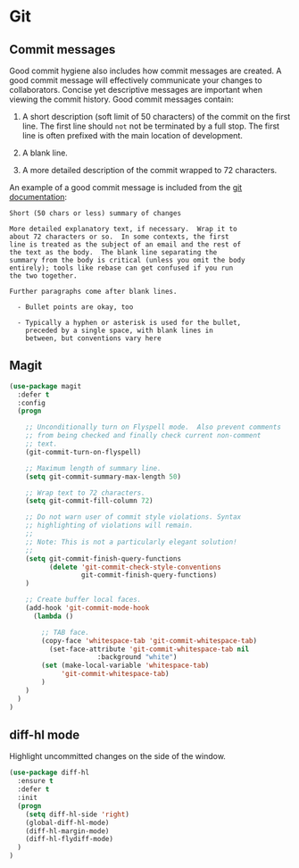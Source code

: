 * Git

** Commit messages

Good commit hygiene also includes how commit messages are created. A
good commit message will effectively communicate your changes to
collaborators. Concise yet descriptive messages are important when
viewing the commit history. Good commit messages contain:

    1. A short description (soft limit of 50 characters) of the commit
       on the first line. The first line should ~not~ not be
       terminated by a full stop. The first line is often prefixed
       with the main location of development.

    2. A blank line.

    3. A more detailed description of the commit wrapped to 72
       characters.

An example of a good commit message is included from the [[http://git-scm.com/book/en/v2/Distributed-Git-Contributing-to-a-Project][git
documentation]]:

#+BEGIN_EXAMPLE
    Short (50 chars or less) summary of changes

    More detailed explanatory text, if necessary.  Wrap it to
    about 72 characters or so.  In some contexts, the first
    line is treated as the subject of an email and the rest of
    the text as the body.  The blank line separating the
    summary from the body is critical (unless you omit the body
    entirely); tools like rebase can get confused if you run
    the two together.

    Further paragraphs come after blank lines.

      - Bullet points are okay, too

      - Typically a hyphen or asterisk is used for the bullet,
        preceded by a single space, with blank lines in
        between, but conventions vary here
#+END_EXAMPLE


** Magit

#+BEGIN_SRC emacs-lisp
(use-package magit
  :defer t
  :config
  (progn

    ;; Unconditionally turn on Flyspell mode.  Also prevent comments
    ;; from being checked and finally check current non-comment
    ;; text.
    (git-commit-turn-on-flyspell)

    ;; Maximum length of summary line.
    (setq git-commit-summary-max-length 50)

    ;; Wrap text to 72 characters.
    (setq git-commit-fill-column 72)

    ;; Do not warn user of commit style violations. Syntax
    ;; highlighting of violations will remain.
    ;;
    ;; Note: This is not a particularly elegant solution!
    ;;
    (setq git-commit-finish-query-functions
          (delete 'git-commit-check-style-conventions
                  git-commit-finish-query-functions)
    )

    ;; Create buffer local faces.
    (add-hook 'git-commit-mode-hook
      (lambda ()

        ;; TAB face.
        (copy-face 'whitespace-tab 'git-commit-whitespace-tab)
    	  (set-face-attribute 'git-commit-whitespace-tab nil
    			      :background "white")
        (set (make-local-variable 'whitespace-tab)
             'git-commit-whitespace-tab)
    	)
    )
  )
)
#+END_SRC


** diff-hl mode

Highlight uncommitted changes on the side of the window.

#+BEGIN_SRC emacs-lisp
  (use-package diff-hl
    :ensure t
    :defer t
    :init
    (progn
      (setq diff-hl-side 'right)
      (global-diff-hl-mode)
      (diff-hl-margin-mode)
      (diff-hl-flydiff-mode)
    )
  )
#+END_SRC
